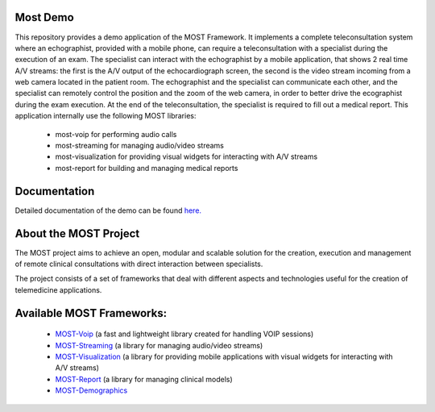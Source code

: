 Most Demo
=========

This repository provides a demo application of the MOST Framework. It implements a complete teleconsultation system where an echographist, provided with a mobile phone, can require a teleconsultation with a specialist during the execution of an exam.  The specialist can interact with the echographist by a mobile application, that shows 2 real time A/V streams: the first is the A/V output of  the echocardiograph screen, the second is the video stream incoming from a web camera located in the patient room. The echographist and the specialist can communicate each other, and the specialist can remotely control the position  and the zoom of the web camera, in order to better drive the ecographist during the exam execution. At the end of the teleconsultation, the specialist is required to fill out a medical report. This application internally use the following MOST libraries:

 * most-voip for performing audio calls
 * most-streaming for managing audio/video streams
 * most-visualization for providing visual widgets for interacting with A/V streams
 * most-report for building and managing medical reports

Documentation
=============

Detailed documentation of the demo can be found `here.  <http://most-demo.readthedocs.org/>`_


About the MOST Project
======================

The MOST project aims to achieve an open, modular and scalable solution for the creation, execution and management of remote clinical consultations with direct interaction between specialists.  

The project consists of a set of frameworks that deal with different aspects and technologies useful for the creation of telemedicine applications.

Available MOST Frameworks:
==========================

  * `MOST-Voip  <https://github.com/crs4/most-voip>`_  (a fast and lightweight library created for handling VOIP sessions)
  * `MOST-Streaming  <https://github.com/crs4/most-streaming>`_  (a library for managing audio/video streams)
  * `MOST-Visualization  <https://github.com/crs4/most-visualization>`_  (a library for providing mobile applications with visual widgets for interacting with A/V streams)
  * `MOST-Report  <https://github.com/crs4/most-report>`_ (a library for managing clinical models)
  * `MOST-Demographics  <https://github.com/crs4/most-demographics>`_ 
